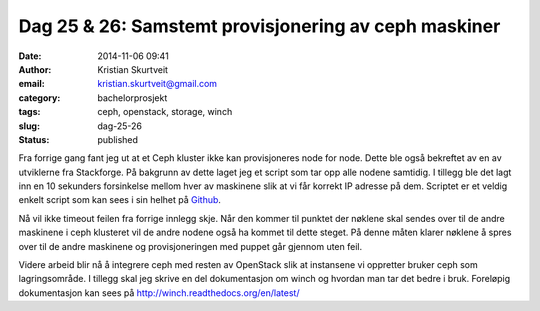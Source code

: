 Dag 25 & 26: Samstemt provisjonering av ceph maskiner
#####################################################
:date: 2014-11-06 09:41
:author: Kristian Skurtveit
:email:	kristian.skurtveit@gmail.com 
:category: bachelorprosjekt
:tags: ceph, openstack, storage, winch
:slug: dag-25-26
:status: published

Fra forrige gang fant jeg ut at et Ceph kluster ikke kan provisjoneres
node for node. Dette ble også bekreftet av en av utviklerne fra
Stackforge. På bakgrunn av dette laget jeg et script som tar opp alle
nodene samtidig. I tillegg ble det lagt inn en 10 sekunders forsinkelse
mellom hver av maskinene slik at vi får korrekt IP adresse på dem.
Scriptet er et veldig enkelt script som kan sees i sin helhet på
`Github <https://github.com/norcams/winch/blob/ceph/spawn-cephnodes.sh>`__.

Nå vil ikke timeout feilen fra forrige innlegg skje. Når den kommer til
punktet der nøklene skal sendes over til de andre maskinene i ceph
klusteret vil de andre nodene også ha kommet til dette steget. På denne
måten klarer nøklene å spres over til de andre maskinene og
provisjoneringen med puppet går gjennom uten feil.

Videre arbeid blir nå å integrere ceph med resten av OpenStack slik at
instansene vi oppretter bruker ceph som lagringsområde. I tillegg skal
jeg skrive en del dokumentasjon om winch og hvordan man tar det bedre i
bruk. Foreløpig dokumentasjon kan sees
på \ http://winch.readthedocs.org/en/latest/
